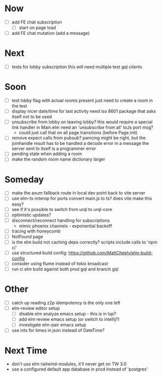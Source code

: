 * Now
- [ ] add FE chat subscription
  - [ ] start on page load
- [ ] add FE chat mutation (add a message)

* Next
- [ ] tests for lobby subscription
  this will need multiple test gql clients

* Soon
- [ ] test lobby flag with actual rooms present
  just need to create a room in the test
- [ ] display nicer date/time for last activity
  need iso 8601 package that asks itself not to be used
- [ ] unsubscribe from lobby on leaving lobby?
  this would require a special link handler in Main.elm
  need an 'unsubscribe from all' toJs port msg?
  - could just call that on all page transitions (before Page.init)
- [ ] remove expect calls from pubsub?
  panicing might be right, but the joinhandle result has to be handled
  a decode error in a message the server sent to itself is a programmer error
- [ ] pending state when adding a room
- [ ] make the random room name dictionary larger

* Someday
- [ ] make the axum fallback route in local dev point back to vite server
- [ ] use elm-ts-interop for ports
  convert main.js to ts? does vite make this easy?
- [ ] see if it's possible to switch from urql to urql-core
- [ ] optimistic updates?
- [ ] disconnect/reconnect handling for subscriptions
  - mimic phoenix channels - exponential backoff
- [ ] tracing with honeycomb
- [ ] NotFound page
- [ ] is the elm build not caching deps correctly?
  scripts include calls to 'npm ci'
- [ ] use structured build config:
  https://github.com/MattCheely/elm-build-config
- [ ] consider using flume instead of tokio broadcast
- [ ] run ci elm build against both prod gql and branch gql

* Other
- [-] catch up reading z2p
  idempotency is the only one left
- [ ] elm-review editor setup
  - [ ] disable elm analyze emacs setup - this is in lsp?
  - [ ] add elm review emacs setup (or switch to intellij?)
  - [ ] investigate elm-pair emacs setup
- [ ] use ints for times in json instead of DateTime?

* Next Time
- don't use elm-tailwind-modules, it'll never get on TW 3.0
- use a configured default app database in prod instead of 'postgres'
